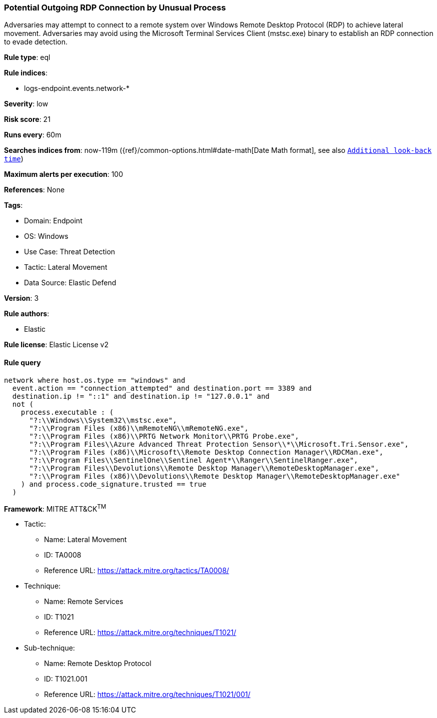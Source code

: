 [[potential-outgoing-rdp-connection-by-unusual-process]]
=== Potential Outgoing RDP Connection by Unusual Process

Adversaries may attempt to connect to a remote system over Windows Remote Desktop Protocol (RDP) to achieve lateral movement. Adversaries may avoid using the Microsoft Terminal Services Client (mstsc.exe) binary to establish an RDP connection to evade detection.

*Rule type*: eql

*Rule indices*: 

* logs-endpoint.events.network-*

*Severity*: low

*Risk score*: 21

*Runs every*: 60m

*Searches indices from*: now-119m ({ref}/common-options.html#date-math[Date Math format], see also <<rule-schedule, `Additional look-back time`>>)

*Maximum alerts per execution*: 100

*References*: None

*Tags*: 

* Domain: Endpoint
* OS: Windows
* Use Case: Threat Detection
* Tactic: Lateral Movement
* Data Source: Elastic Defend

*Version*: 3

*Rule authors*: 

* Elastic

*Rule license*: Elastic License v2


==== Rule query


[source, js]
----------------------------------
network where host.os.type == "windows" and
  event.action == "connection_attempted" and destination.port == 3389 and
  destination.ip != "::1" and destination.ip != "127.0.0.1" and
  not (
    process.executable : (
      "?:\\Windows\\System32\\mstsc.exe",
      "?:\\Program Files (x86)\\mRemoteNG\\mRemoteNG.exe",
      "?:\\Program Files (x86)\\PRTG Network Monitor\\PRTG Probe.exe",
      "?:\\Program Files\\Azure Advanced Threat Protection Sensor\\*\\Microsoft.Tri.Sensor.exe",
      "?:\\Program Files (x86)\\Microsoft\\Remote Desktop Connection Manager\\RDCMan.exe",
      "?:\\Program Files\\SentinelOne\\Sentinel Agent*\\Ranger\\SentinelRanger.exe",
      "?:\\Program Files\\Devolutions\\Remote Desktop Manager\\RemoteDesktopManager.exe",
      "?:\\Program Files (x86)\\Devolutions\\Remote Desktop Manager\\RemoteDesktopManager.exe"
    ) and process.code_signature.trusted == true
  )

----------------------------------

*Framework*: MITRE ATT&CK^TM^

* Tactic:
** Name: Lateral Movement
** ID: TA0008
** Reference URL: https://attack.mitre.org/tactics/TA0008/
* Technique:
** Name: Remote Services
** ID: T1021
** Reference URL: https://attack.mitre.org/techniques/T1021/
* Sub-technique:
** Name: Remote Desktop Protocol
** ID: T1021.001
** Reference URL: https://attack.mitre.org/techniques/T1021/001/
